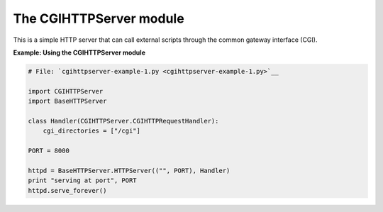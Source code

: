






The CGIHTTPServer module
=========================




This is a simple HTTP server that can call external scripts through
the common gateway interface (CGI).

**Example: Using the CGIHTTPServer module**

.. sourcecode:: python

    
    # File: `cgihttpserver-example-1.py <cgihttpserver-example-1.py>`__
    
    import CGIHTTPServer
    import BaseHTTPServer
    
    class Handler(CGIHTTPServer.CGIHTTPRequestHandler):
        cgi_directories = ["/cgi"]
    
    PORT = 8000
    
    httpd = BaseHTTPServer.HTTPServer(("", PORT), Handler)
    print "serving at port", PORT
    httpd.serve_forever()



